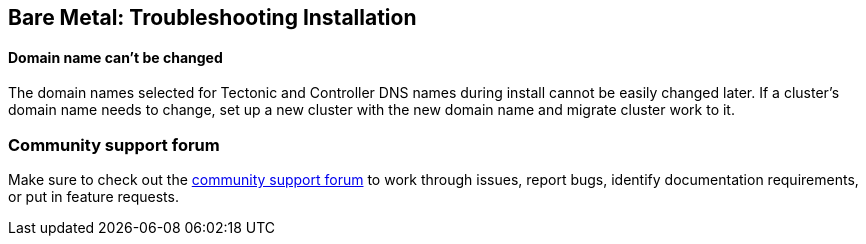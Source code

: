 Bare Metal: Troubleshooting Installation
----------------------------------------

Domain name can’t be changed
^^^^^^^^^^^^^^^^^^^^^^^^^^^^

The domain names selected for Tectonic and Controller DNS names during
install cannot be easily changed later. If a cluster’s domain name needs
to change, set up a new cluster with the new domain name and migrate
cluster work to it.

Community support forum
~~~~~~~~~~~~~~~~~~~~~~~

Make sure to check out the
https://github.com/coreos/tectonic-forum/issues[community support forum]
to work through issues, report bugs, identify documentation
requirements, or put in feature requests.
